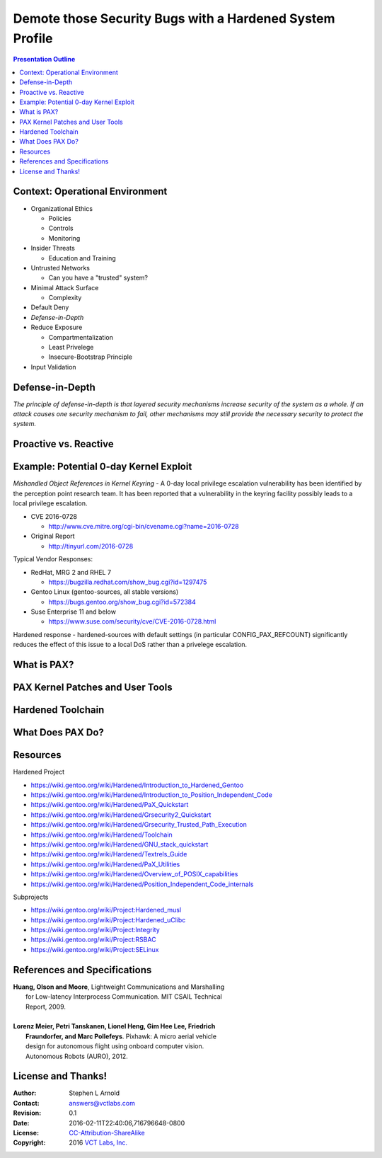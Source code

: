 .. -*- coding: utf-8 -*-

###########################################################
 Demote those Security Bugs with a Hardened System Profile
###########################################################

.. image:: images/Mole_Cerberus_concept_art_in_God_of_War_II.jpg
   :align: center
   :width: 95%

.. contents:: Presentation Outline

.. raw:: pdf

   SetPageCounter

Context: Operational Environment
================================

* Organizational Ethics

  + Policies
  + Controls
  + Monitoring

* Insider Threats

  + Education and Training

* Untrusted Networks

  + Can you have a "trusted" system?

* Minimal Attack Surface

  + Complexity

* Default Deny
* *Defense-in-Depth*
* Reduce Exposure

  + Compartmentalization
  + Least Privelege
  + Insecure-Bootstrap Principle

* Input Validation

.. raw:: pdf

   PageBreak twoColumn

Defense-in-Depth
================

.. raw:: pdf

   Spacer 0 1cm

.. image:: images/beaumaris_castle_plan.png
   :align: center
   :width: 95%

.. raw:: pdf

   FrameBreak

.. raw:: pdf

   Spacer 0 3cm

*The principle of defense-in-depth is that layered security mechanisms increase security of the system as a whole. If an attack causes one security mechanism to fail, other mechanisms may still provide the necessary security to protect the system.*



.. raw:: pdf

   PageBreak cutePage

Proactive vs. Reactive
======================

Example: Potential 0-day Kernel Exploit
=======================================

*Mishandled Object References in Kernel Keyring* - A 0-day local privilege escalation vulnerability has been identified by the perception point research team. It has been reported that a vulnerability in the keyring facility possibly leads to a local privilege escalation.

* CVE 2016-0728

  - http://www.cve.mitre.org/cgi-bin/cvename.cgi?name=2016-0728

* Original Report

  - http://tinyurl.com/2016-0728

Typical Vendor Responses:

* RedHat, MRG 2 and RHEL 7

  - https://bugzilla.redhat.com/show_bug.cgi?id=1297475

* Gentoo Linux (gentoo-sources, all stable versions)

  - https://bugs.gentoo.org/show_bug.cgi?id=572384

* Suse Enterprise 11 and below

  - https://www.suse.com/security/cve/CVE-2016-0728.html

Hardened response - hardened-sources with default settings (in particular CONFIG_PAX_REFCOUNT) significantly reduces the effect of this issue to a local DoS rather than a privelege escalation.

What is PAX?
============



PAX Kernel Patches and User Tools
=================================



Hardened Toolchain
==================

What Does PAX Do?
=================





Resources
=========

Hardened Project

* https://wiki.gentoo.org/wiki/Hardened/Introduction_to_Hardened_Gentoo
* https://wiki.gentoo.org/wiki/Hardened/Introduction_to_Position_Independent_Code
* https://wiki.gentoo.org/wiki/Hardened/PaX_Quickstart
* https://wiki.gentoo.org/wiki/Hardened/Grsecurity2_Quickstart
* https://wiki.gentoo.org/wiki/Hardened/Grsecurity_Trusted_Path_Execution
* https://wiki.gentoo.org/wiki/Hardened/Toolchain
* https://wiki.gentoo.org/wiki/Hardened/GNU_stack_quickstart
* https://wiki.gentoo.org/wiki/Hardened/Textrels_Guide
* https://wiki.gentoo.org/wiki/Hardened/PaX_Utilities
* https://wiki.gentoo.org/wiki/Hardened/Overview_of_POSIX_capabilities
* https://wiki.gentoo.org/wiki/Hardened/Position_Independent_Code_internals

Subprojects

* https://wiki.gentoo.org/wiki/Project:Hardened_musl
* https://wiki.gentoo.org/wiki/Project:Hardened_uClibc
* https://wiki.gentoo.org/wiki/Project:Integrity
* https://wiki.gentoo.org/wiki/Project:RSBAC
* https://wiki.gentoo.org/wiki/Project:SELinux

References and Specifications
=============================

.. line-block::

       **Huang, Olson and Moore**, Lightweight Communications and Marshalling
           for Low-latency Interprocess Communication. MIT CSAIL Technical
           Report, 2009.
   
       **Lorenz Meier, Petri Tanskanen, Lionel Heng, Gim Hee Lee, Friedrich**
           **Fraundorfer, and Marc Pollefeys**.  Pixhawk: A micro aerial vehicle
           design for autonomous flight using onboard computer vision.
           Autonomous Robots (AURO), 2012.



License and Thanks!
===================

:Author: Stephen L Arnold
:Contact: answers@vctlabs.com
:Revision: 0.1
:Date: 2016-02-11T22:40:06,716796648-0800
:License: `CC-Attribution-ShareAlike`_
:Copyright: 2016 `VCT Labs, Inc.`_

.. _CC-Attribution-ShareAlike: http://creativecommons.org/licenses/by-sa/3.0/
.. _VCT Labs, Inc.: http://www.vctlabs.com

.. raw:: pdf

    Spacer 0 5mm

.. image:: images/cc3.png
   :align: left
   :width: .5in

